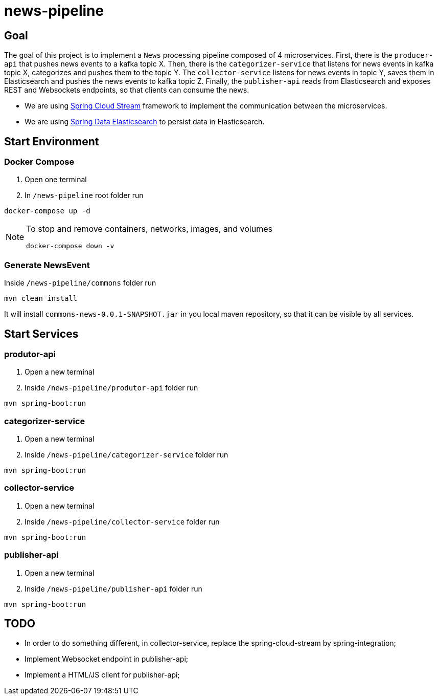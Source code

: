 = news-pipeline

== Goal

The goal of this project is to implement a `News` processing pipeline composed of 4 microservices. First, there is the
`producer-api` that pushes news events to a kafka topic X. Then, there is the `categorizer-service` that listens for news
events in kafka topic X, categorizes and pushes them to the topic Y. The `collector-service` listens for news events in
topic Y, saves them in Elasticsearch and pushes the news events to kafka topic Z. Finally, the `publisher-api` reads
from Elasticsearch and exposes REST and Websockets endpoints, so that clients can consume the news.

* We are using https://docs.spring.io/spring-cloud-stream/docs/current/reference/htmlsingle/[Spring Cloud Stream]
framework to implement the communication between the microservices.
* We are using https://docs.spring.io/spring-data/elasticsearch/docs/current/reference/html/[Spring Data Elasticsearch]
to persist data in Elasticsearch.

== Start Environment

=== Docker Compose

1. Open one terminal

2. In `/news-pipeline` root folder run
```
docker-compose up -d
```
[NOTE]
====
To stop and remove containers, networks, images, and volumes
```
docker-compose down -v
```
====

=== Generate NewsEvent

Inside `/news-pipeline/commons` folder run
```
mvn clean install
```
It will install `commons-news-0.0.1-SNAPSHOT.jar` in you local maven repository, so that it can be visible by all services.

== Start Services

=== produtor-api

. Open a new terminal
. Inside `/news-pipeline/produtor-api` folder run
[source]
----
mvn spring-boot:run
----

=== categorizer-service

. Open a new terminal
. Inside `/news-pipeline/categorizer-service` folder run
[source]
----
mvn spring-boot:run
----

=== collector-service

. Open a new terminal
. Inside `/news-pipeline/collector-service` folder run
[source]
----
mvn spring-boot:run
----

=== publisher-api

. Open a new terminal
. Inside `/news-pipeline/publisher-api` folder run
[source]
----
mvn spring-boot:run
----

== TODO

- In order to do something different, in collector-service, replace the spring-cloud-stream by spring-integration;
- Implement Websocket endpoint in publisher-api;
- Implement a HTML/JS client for publisher-api;